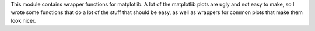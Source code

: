 This module contains wrapper functions for matplotlib. A lot of the matplotlib plots are ugly and not easy to make, so I wrote some functions that do a lot of the stuff that should be easy, as well as wrappers for common plots that make them look nicer. 


